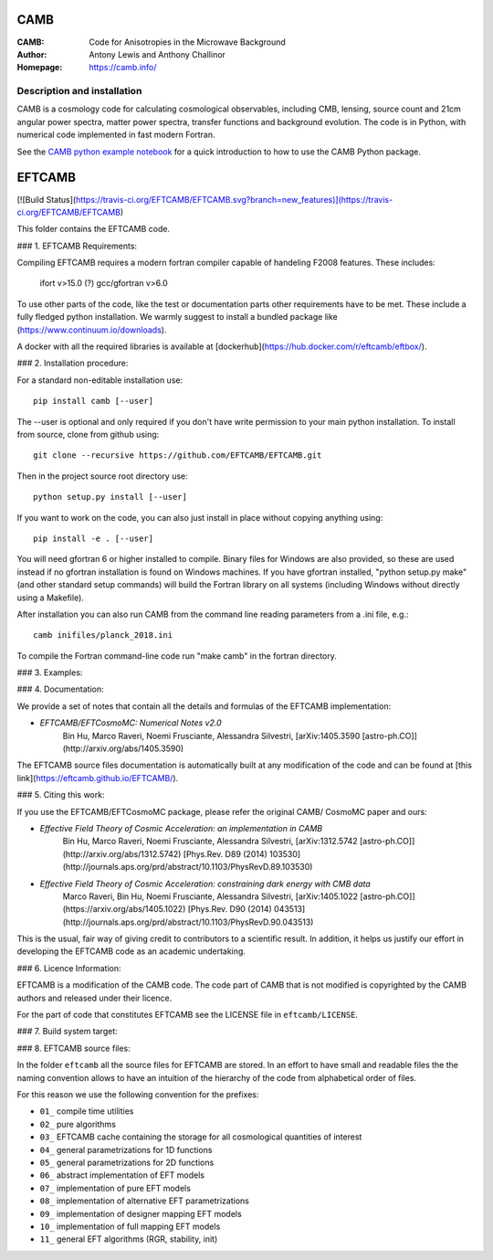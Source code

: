 ===================
CAMB
===================
:CAMB: Code for Anisotropies in the Microwave Background
:Author: Antony Lewis and Anthony Challinor
:Homepage: https://camb.info/

.. image:: https://img.shields.io/pypi/v/camb.svg?style=flat
        :target: https://pypi.python.org/pypi/camb/
.. image:: https://img.shields.io/conda/vn/conda-forge/camb.svg
   :target: https://anaconda.org/conda-forge/camb
.. image:: https://readthedocs.org/projects/camb/badge/?version=latest
   :target: https://camb.readthedocs.org/en/latest
.. image:: https://travis-ci.org/cmbant/camb.svg?branch=master
  :target: https://travis-ci.org/cmbant/camb/builds
.. image:: https://mybinder.org/badge_logo.svg
  :target: https://mybinder.org/v2/gh/cmbant/CAMB/HEAD?filepath=docs%2FCAMBdemo.ipynb

Description and installation
=============================

CAMB is a cosmology code for calculating cosmological observables, including
CMB, lensing, source count and 21cm angular power spectra, matter power spectra, transfer functions
and background evolution. The code is in Python, with numerical code implemented in fast modern Fortran.

See the `CAMB python example notebook <https://camb.readthedocs.org/en/latest/CAMBdemo.html>`_ for a
quick introduction to how to use the CAMB Python package.

=======
EFTCAMB
=======

[![Build Status](https://travis-ci.org/EFTCAMB/EFTCAMB.svg?branch=new_features)](https://travis-ci.org/EFTCAMB/EFTCAMB)

This folder contains the EFTCAMB code.

### 1. EFTCAMB Requirements:

Compiling EFTCAMB requires a modern fortran compiler capable of handeling F2008 features.
These includes:

	ifort v>15.0 (?)
	gcc/gfortran v>6.0

To use other parts of the code, like the test or documentation parts other requirements have to be met.
These include a fully fledged python installation. We warmly suggest to install a
bundled package like (https://www.continuum.io/downloads).

A docker with all the required libraries is available at [dockerhub](https://hub.docker.com/r/eftcamb/eftbox/).

### 2. Installation procedure:

For a standard non-editable installation use::

    pip install camb [--user]

The --user is optional and only required if you don't have write permission to your main python installation.
To install from source, clone from github using::

    git clone --recursive https://github.com/EFTCAMB/EFTCAMB.git

Then in the project source root directory use::

    python setup.py install [--user]

If you want to work on the code, you can also just install in place without copying anything using::

    pip install -e . [--user]

You will need gfortran 6 or higher installed to compile. Binary files for Windows are also provided, so these are used instead if no
gfortran installation is found on Windows machines. If you have gfortran installed, "python setup.py make"
(and other standard setup commands) will build the Fortran library on all systems (including Windows without directly using a Makefile).

After installation you can also run CAMB from the command line reading parameters from a .ini file, e.g.::

  camb inifiles/planck_2018.ini

To compile the Fortran command-line code run "make camb" in the fortran directory.

### 3. Examples:


### 4. Documentation:

We provide a set of notes that contain all the details and formulas of the EFTCAMB implementation:

* *EFTCAMB/EFTCosmoMC: Numerical Notes v2.0*
    Bin Hu, Marco Raveri, Noemi Frusciante, Alessandra Silvestri, [arXiv:1405.3590 [astro-ph.CO]](http://arxiv.org/abs/1405.3590)

The EFTCAMB source files documentation is automatically built at any modification of the code and can
be found at [this link](https://eftcamb.github.io/EFTCAMB/).

### 5. Citing this work:

If you use the EFTCAMB/EFTCosmoMC package, please refer the original CAMB/ CosmoMC paper and ours:

* *Effective Field Theory of Cosmic Acceleration: an implementation in CAMB*
    Bin Hu, Marco Raveri, Noemi Frusciante, Alessandra Silvestri,
    [arXiv:1312.5742 [astro-ph.CO]](http://arxiv.org/abs/1312.5742) [Phys.Rev. D89 (2014) 103530](http://journals.aps.org/prd/abstract/10.1103/PhysRevD.89.103530)


* *Effective Field Theory of Cosmic Acceleration: constraining dark energy with CMB data*
    Marco Raveri, Bin Hu, Noemi Frusciante, Alessandra Silvestri,
    [arXiv:1405.1022 [astro-ph.CO]](https://arxiv.org/abs/1405.1022) [Phys.Rev. D90 (2014) 043513](http://journals.aps.org/prd/abstract/10.1103/PhysRevD.90.043513)

This is the usual, fair way of giving credit to contributors to a
scientific result. In addition, it helps us justify our effort in
developing the EFTCAMB code as an academic undertaking.

### 6. Licence Information:

EFTCAMB is a modification of the CAMB code.
The code part of CAMB that is not modified is copyrighted by the CAMB authors and released under their licence.

For the part of code that constitutes EFTCAMB see the LICENSE file in ``eftcamb/LICENSE``.

### 7. Build system target:

### 8. EFTCAMB source files:

In the folder ``eftcamb`` all the source files for EFTCAMB are stored.
In an effort to have small and readable files the the naming convention allows to have an
intuition of the hierarchy of the code from alphabetical order of files.

For this reason we use the following convention for the prefixes:

* ``01_`` compile time utilities
* ``02_`` pure algorithms
* ``03_`` EFTCAMB cache containing the storage for all cosmological quantities of interest
* ``04_`` general parametrizations for 1D functions
* ``05_`` general parametrizations for 2D functions
* ``06_`` abstract implementation of EFT models
* ``07_`` implementation of pure EFT models
* ``08_`` implementation of alternative EFT parametrizations
* ``09_`` implementation of designer mapping EFT models
* ``10_`` implementation of full mapping EFT models
* ``11_`` general EFT algorithms (RGR, stability, init)
